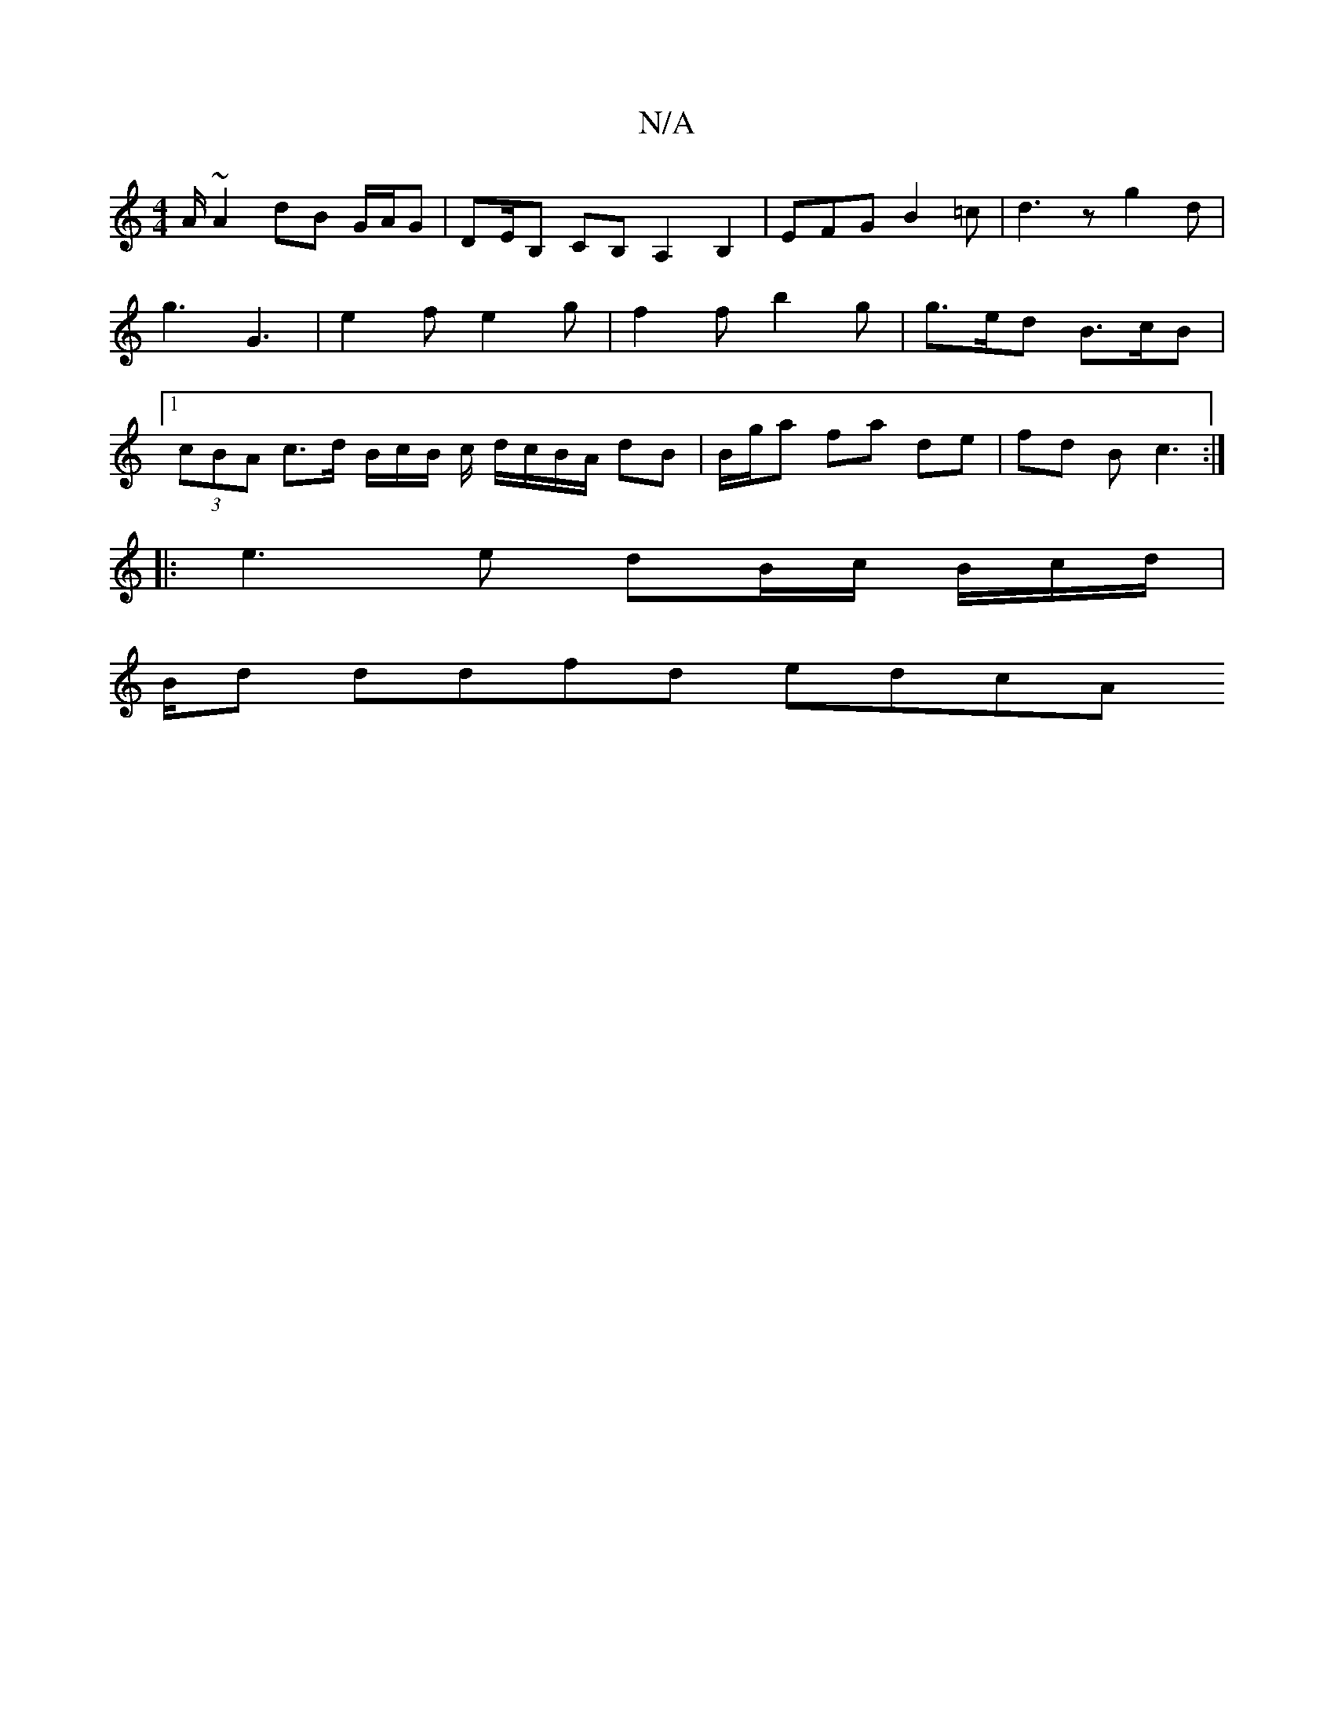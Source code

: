 X:1
T:N/A
M:4/4
R:N/A
K:Cmajor
/A/ ~A2 dB G/A/G | DE/B, CB, A,2 B,2|EFG B2=c|d3z g2d|g3- G3 | e2f e2g | f2 f b2 g | g>ed B>cB |[1 (3cBA c>d B/2c/2B/2 c/ d/c/B/A/ dB | B/2g/2a fa de | fd B c3 :|
|: e3 e dB/c/ B/c/d/|
B/2d ddfd edcA 